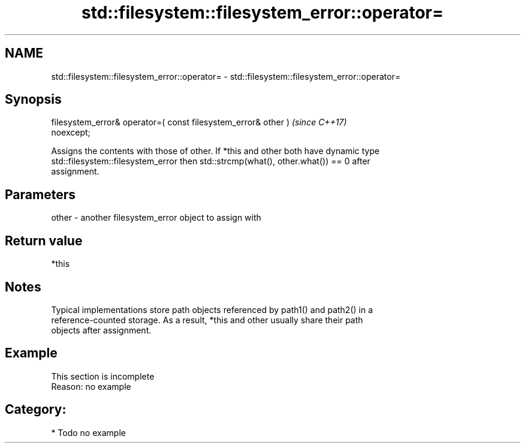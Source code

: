 .TH std::filesystem::filesystem_error::operator= 3 "2021.11.17" "http://cppreference.com" "C++ Standard Libary"
.SH NAME
std::filesystem::filesystem_error::operator= \- std::filesystem::filesystem_error::operator=

.SH Synopsis
   filesystem_error& operator=( const filesystem_error& other )           \fI(since C++17)\fP
   noexcept;

   Assigns the contents with those of other. If *this and other both have dynamic type
   std::filesystem::filesystem_error then std::strcmp(what(), other.what()) == 0 after
   assignment.

.SH Parameters

   other - another filesystem_error object to assign with

.SH Return value

   *this

.SH Notes

   Typical implementations store path objects referenced by path1() and path2() in a
   reference-counted storage. As a result, *this and other usually share their path
   objects after assignment.

.SH Example

    This section is incomplete
    Reason: no example

.SH Category:

     * Todo no example
